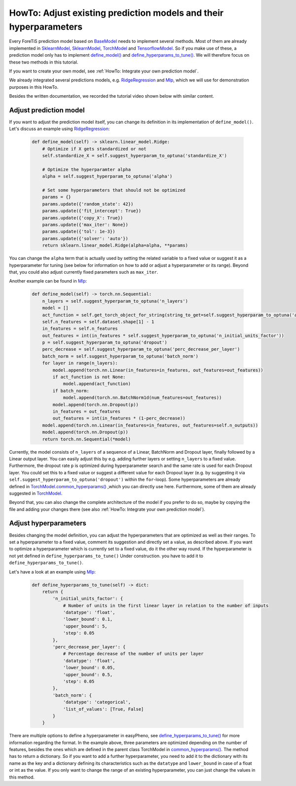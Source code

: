 HowTo: Adjust existing prediction models and their hyperparameters
==========================================================================
Every ForeTiS prediction model based on
`BaseModel <https://github.com/grimmlab/ForeTiS/blob/main/ForeTiS/model/_base_model.py>`_
needs to implement several methods. Most of them are already implemented in
`SklearnModel <https://github.com/grimmlab/ForeTiS/blob/main/ForeTiS/model/_sklearn_model.py>`_,
`SklearnModel <https://github.com/grimmlab/ForeTiS/blob/main/ForeTiS/model/_stats_model.py>`_,
`TorchModel <https://github.com/grimmlab/ForeTiS/blob/main/ForeTiS/model/_torch_model.py>`_ and
`TensorflowModel <https://github.com/grimmlab/ForeTiS/blob/main/ForeTiS/model/_tensorflow_model.py>`_.
So if you make use of these, a prediction model only has to implement
`define_model() <https://github.com/grimmlab/ForeTiS/blob/main/ForeTiS/model/_base_model.py#L71>`_ and
`define_hyperparams_to_tune() <https://github.com/grimmlab/ForeTiS/blob/main/ForeTiS/model/_base_model.py#L88>`_.
We will therefore focus on these two methods in this tutorial.

If you want to create your own model, see :ref:`HowTo: Integrate your own prediction model`.

We already integrated several predictions models, e.g.
`RidgeRegression <https://github.com/grimmlab/ForeTiS/blob/main/ForeTiS/model/ridge.py>`_
and `Mlp <https://github.com/grimmlab/ForeTiS/blob/main/ForeTiS/model/mlp.py>`_, which we will use
for demonstration purposes in this HowTo.

Besides the written documentation, we recorded the tutorial video shown below with similar content.

Adjust prediction model
""""""""""""""""""""""""""
If you want to adjust the prediction model itself, you can change its definition in its implementation of ``define_model()``.
Let's discuss an example using
`RidgeRegression <https://github.com/grimmlab/ForeTiS/blob/main/ForeTiS/model/ridge.py>`_:

    .. code-block::

        def define_model(self) -> sklearn.linear_model.Ridge:
            # Optimize if X gets standardized or not
            self.standardize_X = self.suggest_hyperparam_to_optuna('standardize_X')

            # Optimize the hyperparamter alpha
            alpha = self.suggest_hyperparam_to_optuna('alpha')

            # Set some hyperparameters that should not be optimized
            params = {}
            params.update({'random_state': 42})
            params.update({'fit_intercept': True})
            params.update({'copy_X': True})
            params.update({'max_iter': None})
            params.update({'tol': 1e-3})
            params.update({'solver': 'auto'})
            return sklearn.linear_model.Ridge(alpha=alpha, **params)

You can change the ``alpha`` term that is actually used by setting the related variable to a fixed value or suggest it
as a hyperparameter for tuning (see below for information on how to add or adjust a hyperparameter or its range).
Beyond that, you could also adjust currently fixed parameters such as ``max_iter``.

Another example can be found in
`Mlp <https://github.com/grimmlab/ForeTiS/blob/main/ForeTiS/model/mlp.py>`_:

    .. code-block::

            def define_model(self) -> torch.nn.Sequential:
                n_layers = self.suggest_hyperparam_to_optuna('n_layers')
                model = []
                act_function = self.get_torch_object_for_string(string_to_get=self.suggest_hyperparam_to_optuna('act_function'))
                self.n_features = self.dataset.shape[1] - 1
                in_features = self.n_features
                out_features = int(in_features * self.suggest_hyperparam_to_optuna('n_initial_units_factor'))
                p = self.suggest_hyperparam_to_optuna('dropout')
                perc_decrease = self.suggest_hyperparam_to_optuna('perc_decrease_per_layer')
                batch_norm = self.suggest_hyperparam_to_optuna('batch_norm')
                for layer in range(n_layers):
                    model.append(torch.nn.Linear(in_features=in_features, out_features=out_features))
                    if act_function is not None:
                        model.append(act_function)
                    if batch_norm:
                        model.append(torch.nn.BatchNorm1d(num_features=out_features))
                    model.append(torch.nn.Dropout(p))
                    in_features = out_features
                    out_features = int(in_features * (1-perc_decrease))
                model.append(torch.nn.Linear(in_features=in_features, out_features=self.n_outputs))
                model.append(torch.nn.Dropout(p))
                return torch.nn.Sequential(*model)

Currently, the model consists of ``n_layers`` of a sequence of a Linear, BatchNorm and Dropout layer, finally followed by a Linear output layer.
You can easily adjust this by e.g. adding further layers or setting ``n_layers`` to a fixed value.
Furthermore, the dropout rate ``p`` is optimized during hyperparameter search and the same rate is used for each Dropout layer.
You could set this to a fixed value or suggest a different value for each Dropout layer
(e.g. by suggesting it via ``self.suggest_hyperparam_to_optuna('dropout')`` within the ``for``-loop).
Some hyperparameters are already defined in
`TorchModel.common_hyperparams() <https://github.com/grimmlab/ForeTiS/blob/main/ForeTiS/model/_torch_model.py#L196>`_
,which you can directly use here.
Furthermore, some of them are already suggested in
`TorchModel <https://github.com/grimmlab/ForeTiS/blob/main/ForeTiS/model/_torch_model.py>`_.

Beyond that, you can also change the complete architecture of the model if you prefer to do so,
maybe by copying the file and adding your changes there (see also :ref:`HowTo: Integrate your own prediction model`).

Adjust hyperparameters
"""""""""""""""""""""""""
Besides changing the model definition, you can adjust the hyperparameters that are optimized as well as their ranges.
To set a hyperparameter to a fixed value, comment its suggestion and directly set a value, as described above.
If you want to optimize a hyperparameter which is currently set to a fixed value, do it the other way round.
If the hyperparameter is not yet defined in ``define_hyperparams_to_tune()``
Under construction.
you have to add it to ``define_hyperparams_to_tune()``.

Let's have a look at an example using
`Mlp <https://github.com/grimmlab/ForeTiS/blob/main/ForeTiS/model/mlp.py>`_:

    .. code-block::

            def define_hyperparams_to_tune(self) -> dict:
                return {
                    'n_initial_units_factor': {
                        # Number of units in the first linear layer in relation to the number of inputs
                        'datatype': 'float',
                        'lower_bound': 0.1,
                        'upper_bound': 5,
                        'step': 0.05
                    },
                    'perc_decrease_per_layer': {
                        # Percentage decrease of the number of units per layer
                        'datatype': 'float',
                        'lower_bound': 0.05,
                        'upper_bound': 0.5,
                        'step': 0.05
                    },
                    'batch_norm': {
                        'datatype': 'categorical',
                        'list_of_values': [True, False]
                    }
                }

There are multiple options to define a hyperparameter in easyPheno, see
`define_hyperparams_to_tune() <https://github.com/grimmlab/ForeTiS/blob/main/ForeTiS/model/_base_model.py#L88>`_
for more information regarding the format.
In the example above, three parameters are optimized depending on the number of features, besides the ones which are
defined in the parent class TorchModel in
`common_hyperparams() <https://github.com/grimmlab/ForeTiS/blob/main/ForeTiS/model/_torch_model.py#L196>`_.
The method has to return a dictionary. So if you want to add a further hyperparameter, you need to add it to the dictionary
with its name as the key and a dictionary defining its characteristics such as the ``datatype`` and ``lower_bound`` in case
of a float or int as the value.
If you only want to change the range of an existing hyperparameter, you can just change the values in this method.



